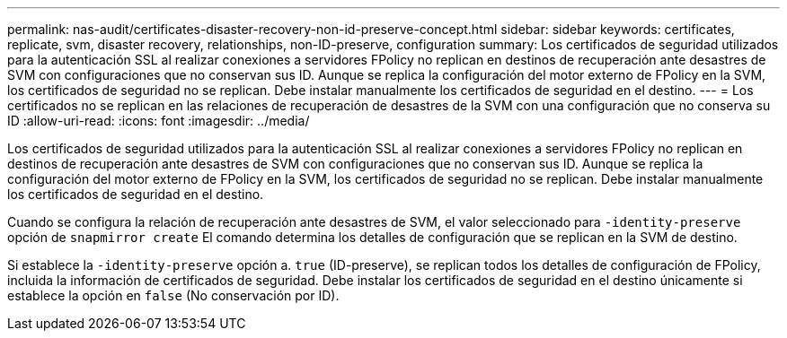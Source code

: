 ---
permalink: nas-audit/certificates-disaster-recovery-non-id-preserve-concept.html 
sidebar: sidebar 
keywords: certificates, replicate, svm, disaster recovery, relationships, non-ID-preserve, configuration 
summary: Los certificados de seguridad utilizados para la autenticación SSL al realizar conexiones a servidores FPolicy no replican en destinos de recuperación ante desastres de SVM con configuraciones que no conservan sus ID. Aunque se replica la configuración del motor externo de FPolicy en la SVM, los certificados de seguridad no se replican. Debe instalar manualmente los certificados de seguridad en el destino. 
---
= Los certificados no se replican en las relaciones de recuperación de desastres de la SVM con una configuración que no conserva su ID
:allow-uri-read: 
:icons: font
:imagesdir: ../media/


[role="lead"]
Los certificados de seguridad utilizados para la autenticación SSL al realizar conexiones a servidores FPolicy no replican en destinos de recuperación ante desastres de SVM con configuraciones que no conservan sus ID. Aunque se replica la configuración del motor externo de FPolicy en la SVM, los certificados de seguridad no se replican. Debe instalar manualmente los certificados de seguridad en el destino.

Cuando se configura la relación de recuperación ante desastres de SVM, el valor seleccionado para `-identity-preserve` opción de `snapmirror create` El comando determina los detalles de configuración que se replican en la SVM de destino.

Si establece la `-identity-preserve` opción a. `true` (ID-preserve), se replican todos los detalles de configuración de FPolicy, incluida la información de certificados de seguridad. Debe instalar los certificados de seguridad en el destino únicamente si establece la opción en `false` (No conservación por ID).
